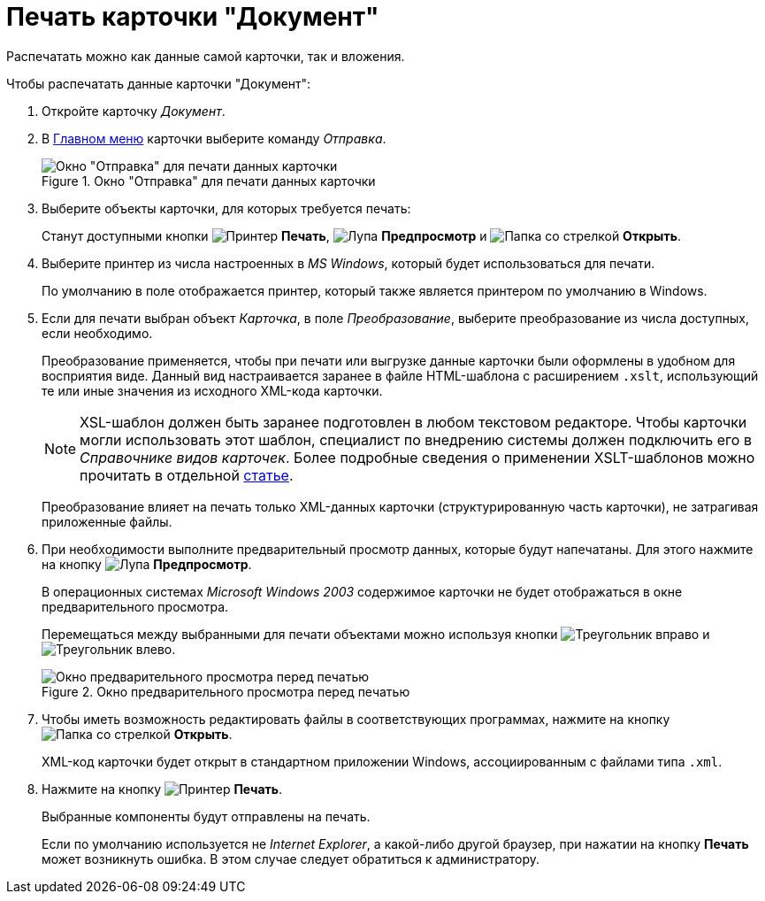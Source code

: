 = Печать карточки "Документ"

Распечатать можно как данные самой карточки, так и вложения.

.Чтобы распечатать данные карточки "Документ":
. Откройте карточку _Документ_.
. В xref:document/card.adoc#menu[Главном меню] карточки выберите команду _Отправка_.
+
.Окно "Отправка" для печати данных карточки
image::document-send-window.png[Окно "Отправка" для печати данных карточки]
+
. Выберите объекты карточки, для которых требуется печать:
+
Станут доступными кнопки image:buttons/print-large.png[Принтер] *Печать*, image:buttons/magn-glass.png[Лупа] *Предпросмотр* и image:buttons/file-open.png[Папка со стрелкой] *Открыть*.
+
. Выберите принтер из числа настроенных в _MS Windows_, который будет использоваться для печати.
+
По умолчанию в поле отображается принтер, который также является принтером по умолчанию в Windows.
+
. Если для печати выбран объект _Карточка_, в поле _Преобразование_, выберите преобразование из числа доступных, если необходимо.
+
****
Преобразование применяется, чтобы при печати или выгрузке данные карточки были оформлены в удобном для восприятия виде. Данный вид настраивается заранее в файле HTML-шаблона с расширением `.xslt`, использующий те или иные значения из исходного XML-кода карточки.

[NOTE]
====
XSL-шаблон должен быть заранее подготовлен в любом текстовом редакторе. Чтобы карточки могли использовать этот шаблон, специалист по внедрению системы должен подключить его в _Справочнике видов карточек_. Более подробные сведения о применении XSLT-шаблонов можно прочитать в отдельной https://{dv}.zendesk.com/entries/20913462-{dv}-1[статье].
====

Преобразование влияет на печать только XML-данных карточки (структурированную часть карточки), не затрагивая приложенные файлы.
****
+
. При необходимости выполните предварительный просмотр данных, которые будут напечатаны. Для этого нажмите на кнопку image:buttons/magn-glass.png[Лупа] *Предпросмотр*.
+
В операционных системах _Microsoft Windows 2003_ содержимое карточки не будет отображаться в окне предварительного просмотра.
+
Перемещаться между выбранными для печати объектами можно используя кнопки image:buttons/triangle-left.png[Треугольник вправо] и image:buttons/triangle-right.png[Треугольник влево].
+
.Окно предварительного просмотра перед печатью
image::document-print-preview.png[Окно предварительного просмотра перед печатью]
+
. Чтобы иметь возможность редактировать файлы в соответствующих программах, нажмите на кнопку image:buttons/file-open.png[Папка со стрелкой] *Открыть*.
+
XML-код карточки будет открыт в стандартном приложении Windows, ассоциированным с файлами типа `.xml`.
+
. Нажмите на кнопку image:buttons/print-large.png[Принтер] *Печать*.
+
Выбранные компоненты будут отправлены на печать.
+
Если по умолчанию используется не _Internet Explorer_, а какой-либо другой браузер, при нажатии на кнопку *Печать* может возникнуть ошибка. В этом случае следует обратиться к администратору.
